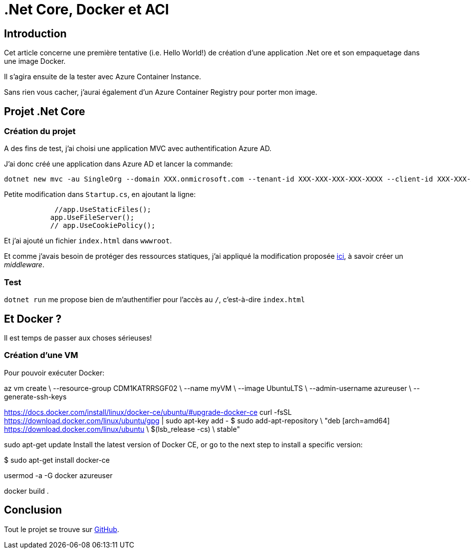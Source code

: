 = .Net Core, Docker et ACI
:page-navtitle: .Net Core, Docker et ACI
:page-excerpt: Création d'une image d'une application .Net Core et exécution avec Azure Container Instance
:page-tags: [dotnet core,docker,acr,aci]
:experimental:
:page-liquid:
:icons: font

== Introduction

Cet article concerne une première tentative (i.e. Hello World!) de création d'une application .Net ore et son empaquetage dans une image Docker.

Il s'agira ensuite de la tester avec Azure Container Instance.

Sans rien vous cacher, j'aurai également d'un Azure Container Registry pour porter mon image.

== Projet .Net Core

=== Création du projet

A des fins de test, j'ai choisi une application MVC avec authentification Azure AD.

J'ai donc créé une application dans Azure AD et lancer la commande:

    dotnet new mvc -au SingleOrg --domain XXX.onmicrosoft.com --tenant-id XXX-XXX-XXX-XXX-XXXX --client-id XXX-XXX-XXX-XXXX-XXXX

Petite modification dans `Startup.cs`, en ajoutant la ligne:
[source,c#]
----
            //app.UseStaticFiles();
           app.UseFileServer();
           // app.UseCookiePolicy();
----

Et j'ai ajouté un fichier `index.html` dans `wwwroot`.

Et comme j'avais besoin de protéger des ressources statiques, j'ai appliqué la modification proposée https://odetocode.com/blogs/scott/archive/2015/10/06/authorization-policies-and-middleware-in-asp-net-5.aspx[ici], à savoir créer un _middleware_.

=== Test

`dotnet run` me propose bien de m'authentifier pour l'accès au `/`, c'est-à-dire `index.html`

== Et Docker ?

Il est temps de passer aux choses sérieuses!

=== Création d'une VM

Pour pouvoir exécuter Docker:

az vm create \
  --resource-group CDM1KATRRSGF02 \
  --name myVM \
  --image UbuntuLTS \
  --admin-username azureuser \
  --generate-ssh-keys


https://docs.docker.com/install/linux/docker-ce/ubuntu/#upgrade-docker-ce
curl -fsSL https://download.docker.com/linux/ubuntu/gpg | sudo apt-key add -
$ sudo add-apt-repository \
   "deb [arch=amd64] https://download.docker.com/linux/ubuntu \
   $(lsb_release -cs) \
   stable"
   
sudo apt-get update
Install the latest version of Docker CE, or go to the next step to install a specific version:

$ sudo apt-get install docker-ce

usermod -a -G docker azureuser

docker build .


== Conclusion

Tout le projet se trouve sur https://github.com/r3dlin3/dotnetcore-docker[GitHub].
